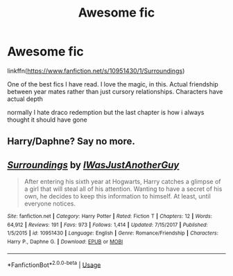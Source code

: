 #+TITLE: Awesome fic

* Awesome fic
:PROPERTIES:
:Author: Kingslayer629736
:Score: 4
:DateUnix: 1580939262.0
:DateShort: 2020-Feb-06
:FlairText: Recommendation
:END:
linkffn([[https://www.fanfiction.net/s/10951430/1/Surroundings]])

One of the best fics I have read. I love the magic, in this. Actual friendship between year mates rather than just cursory relationships. Characters have actual depth

normally I hate draco redemption but the last chapter is how i always thought it should have gone


** Harry/Daphne? Say no more.
:PROPERTIES:
:Score: 2
:DateUnix: 1580939970.0
:DateShort: 2020-Feb-06
:END:


** [[https://www.fanfiction.net/s/10951430/1/][*/Surroundings/*]] by [[https://www.fanfiction.net/u/6391547/IWasJustAnotherGuy][/IWasJustAnotherGuy/]]

#+begin_quote
  After entering his sixth year at Hogwarts, Harry catches a glimpse of a girl that will steal all of his attention. Wanting to have a secret of his own, he decides to keep this information to himself. At least, until everyone notices.
#+end_quote

^{/Site/:} ^{fanfiction.net} ^{*|*} ^{/Category/:} ^{Harry} ^{Potter} ^{*|*} ^{/Rated/:} ^{Fiction} ^{T} ^{*|*} ^{/Chapters/:} ^{12} ^{*|*} ^{/Words/:} ^{64,912} ^{*|*} ^{/Reviews/:} ^{191} ^{*|*} ^{/Favs/:} ^{973} ^{*|*} ^{/Follows/:} ^{1,414} ^{*|*} ^{/Updated/:} ^{7/15/2017} ^{*|*} ^{/Published/:} ^{1/5/2015} ^{*|*} ^{/id/:} ^{10951430} ^{*|*} ^{/Language/:} ^{English} ^{*|*} ^{/Genre/:} ^{Romance/Friendship} ^{*|*} ^{/Characters/:} ^{Harry} ^{P.,} ^{Daphne} ^{G.} ^{*|*} ^{/Download/:} ^{[[http://www.ff2ebook.com/old/ffn-bot/index.php?id=10951430&source=ff&filetype=epub][EPUB]]} ^{or} ^{[[http://www.ff2ebook.com/old/ffn-bot/index.php?id=10951430&source=ff&filetype=mobi][MOBI]]}

--------------

*FanfictionBot*^{2.0.0-beta} | [[https://github.com/tusing/reddit-ffn-bot/wiki/Usage][Usage]]
:PROPERTIES:
:Author: FanfictionBot
:Score: 1
:DateUnix: 1580939277.0
:DateShort: 2020-Feb-06
:END:
